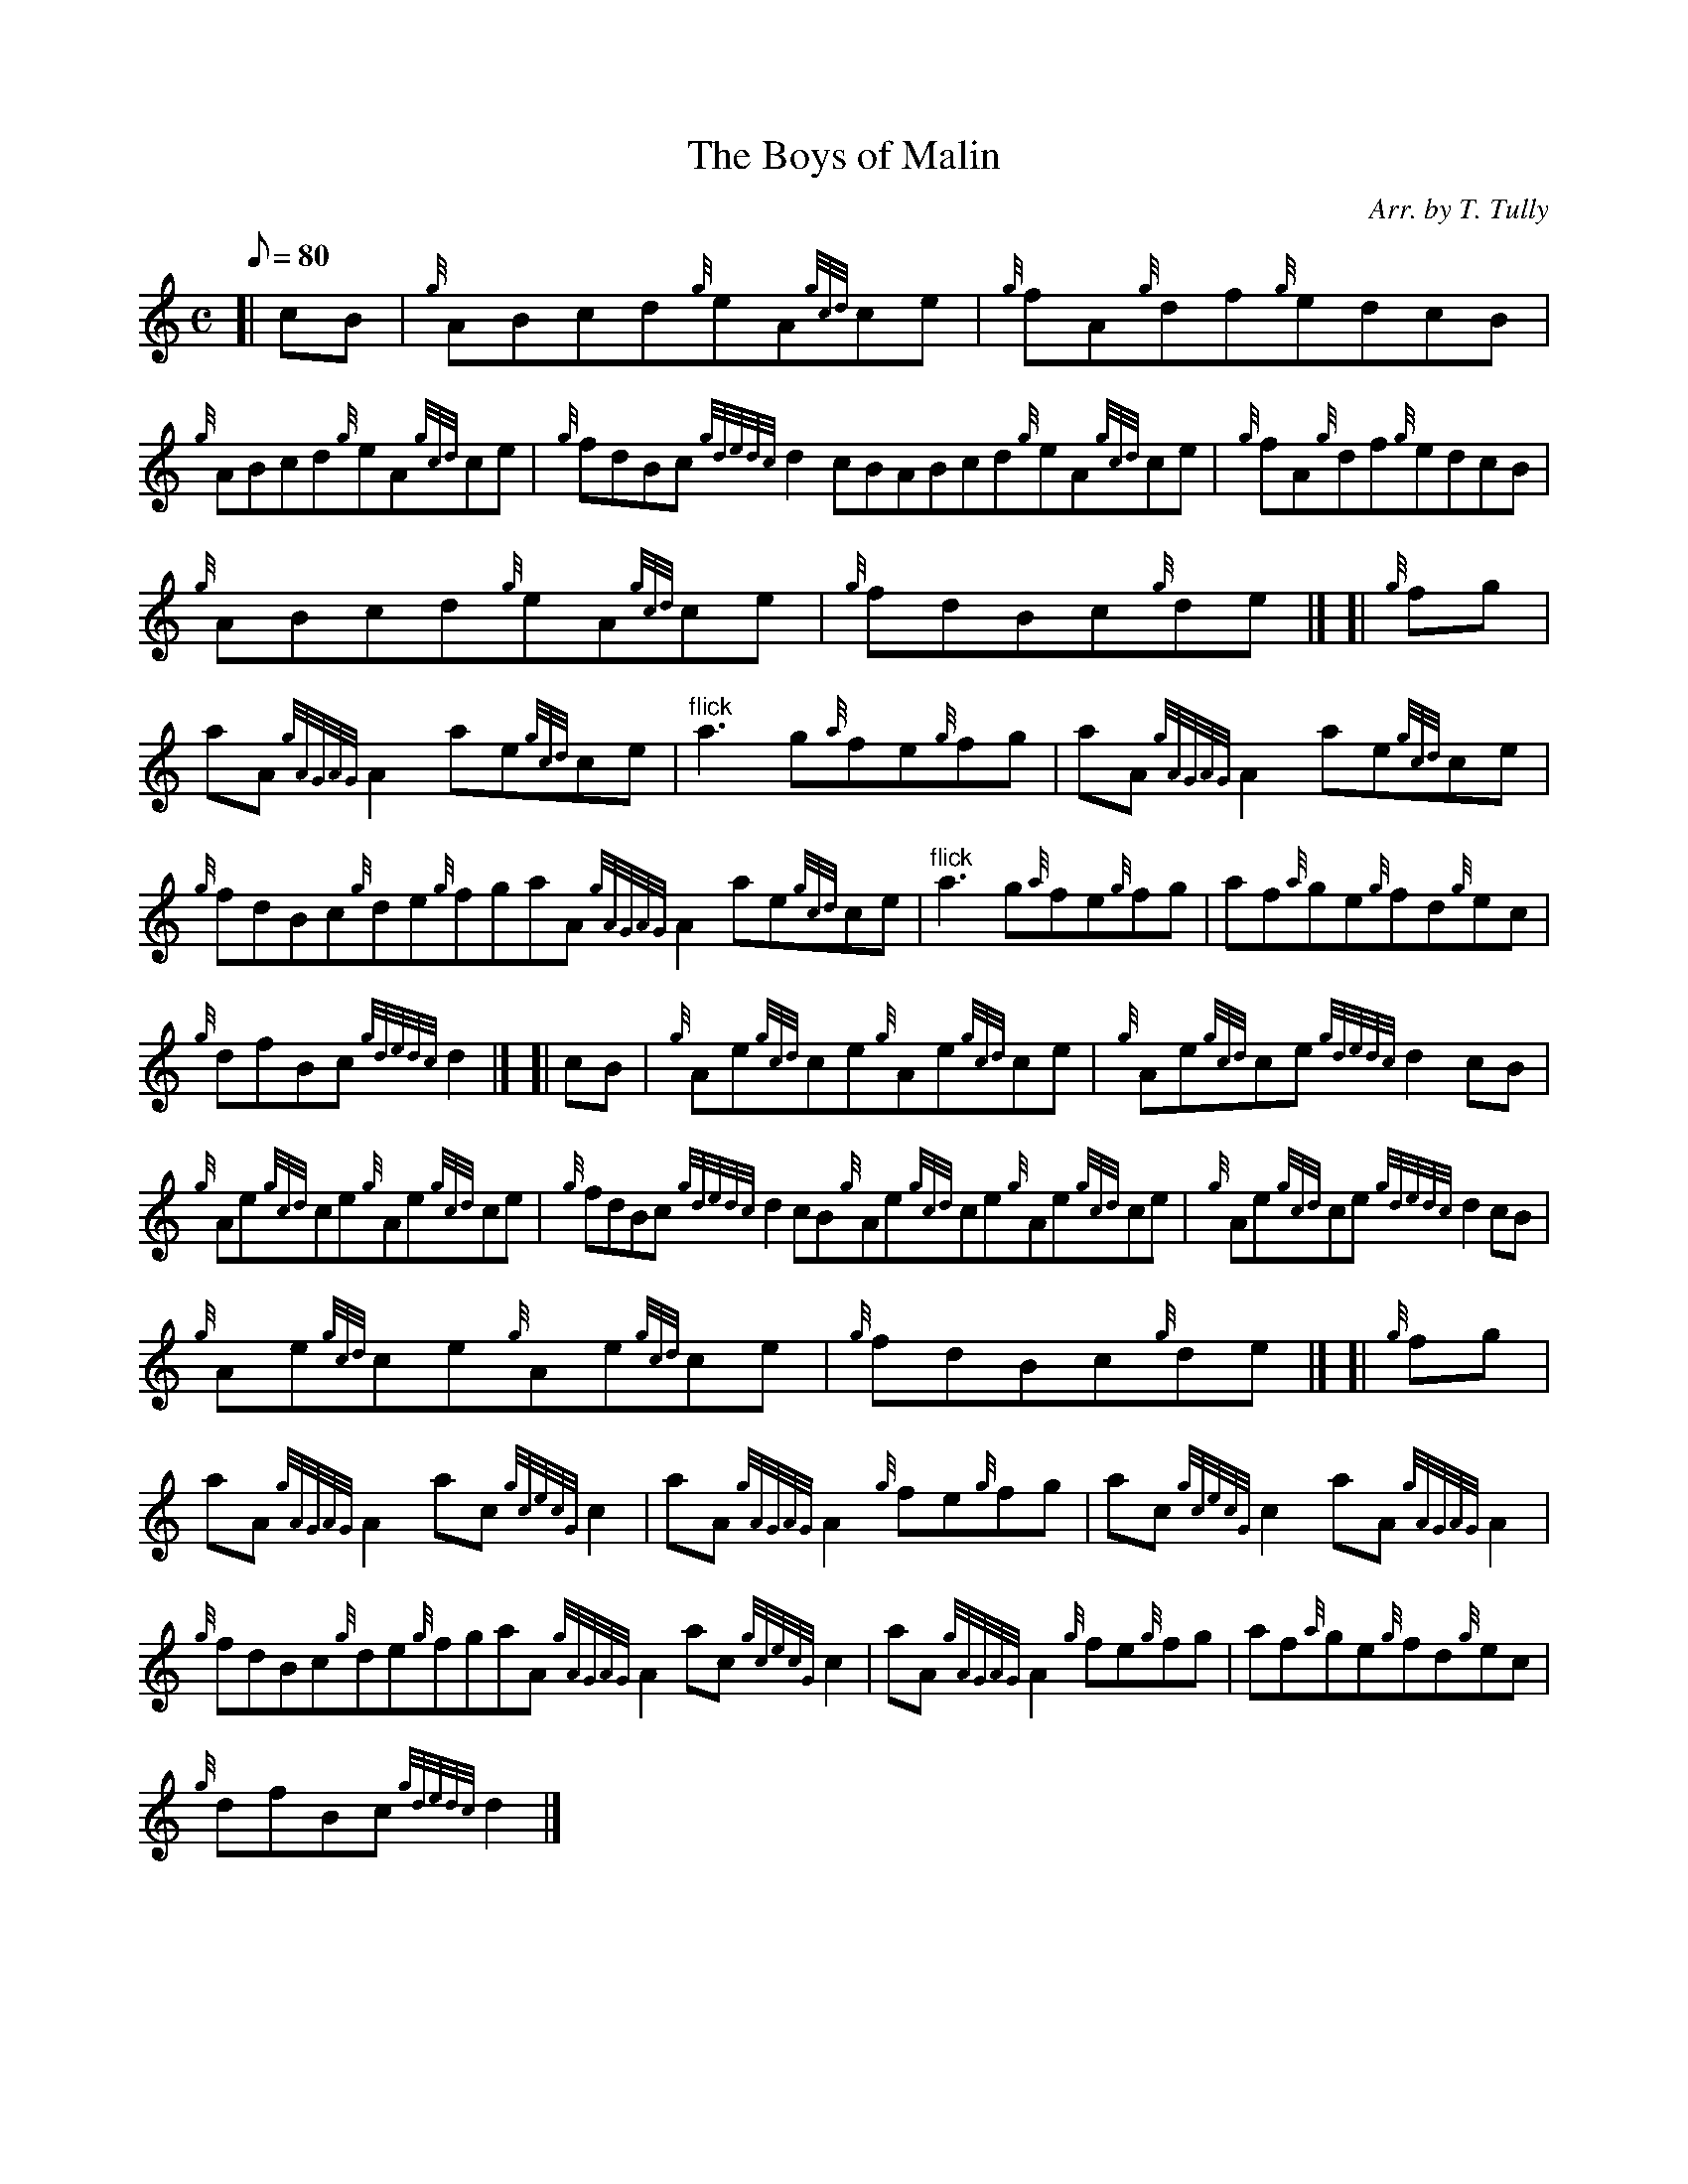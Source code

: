X:1
T:The Boys of Malin
M:C
L:1/8
Q:80
C:Arr. by T. Tully
S:Reel
K:HP
[| cB|
{g}ABcd{g}eA{gcd}ce|
{g}fA{g}df{g}edcB|  !
{g}ABcd{g}eA{gcd}ce|
{g}fdBc{gdedc}d2cBABcd{g}eA{gcd}ce|
{g}fA{g}df{g}edcB|  !
{g}ABcd{g}eA{gcd}ce|
{g}fdBc{g}de|] [|
{g}fg|  !
aA{gAGAG}A2ae{gcd}ce|
"flick"a3g{a}fe{g}fg|
aA{gAGAG}A2ae{gcd}ce|  !
{g}fdBc{g}de{g}fgaA{gAGAG}A2ae{gcd}ce|
"flick"a3g{a}fe{g}fg|
af{a}ge{g}fd{g}ec|  !
{g}dfBc{gdedc}d2|] [|
cB|
{g}Ae{gcd}ce{g}Ae{gcd}ce|
{g}Ae{gcd}ce{gdedc}d2cB|  !
{g}Ae{gcd}ce{g}Ae{gcd}ce|
{g}fdBc{gdedc}d2cB{g}Ae{gcd}ce{g}Ae{gcd}ce|
{g}Ae{gcd}ce{gdedc}d2cB|  !
{g}Ae{gcd}ce{g}Ae{gcd}ce|
{g}fdBc{g}de|] [|
{g}fg|  !
aA{gAGAG}A2ac{gcecG}c2|
aA{gAGAG}A2{g}fe{g}fg|
ac{gcecG}c2aA{gAGAG}A2|  !
{g}fdBc{g}de{g}fgaA{gAGAG}A2ac{gcecG}c2|
aA{gAGAG}A2{g}fe{g}fg|
af{a}ge{g}fd{g}ec|  !
{g}dfBc{gdedc}d2|]

